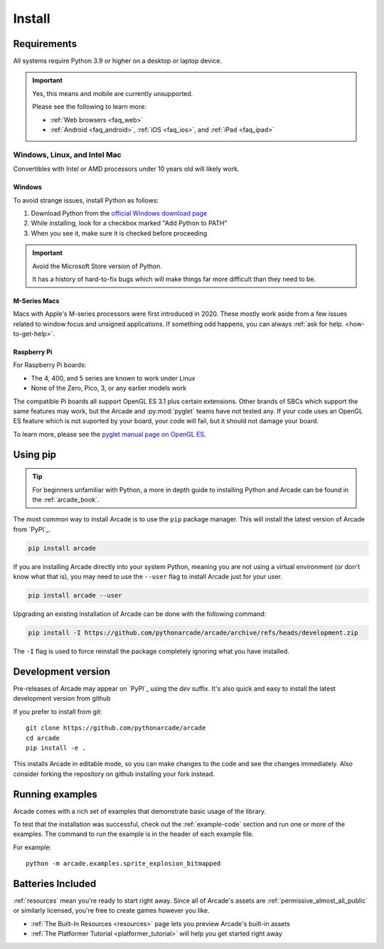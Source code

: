 
.. .. include:: /links.rst

.. _install:

Install
=======

.. _install_requirements:

Requirements
------------

All systems require Python 3.9 or higher on a desktop or laptop device.

.. important:: Yes, this means and mobile are currently unsupported.

               Please see the following to learn more:

               * :ref:`Web browsers <faq_web>`
               * :ref:`Android <faq_android>`, :ref:`iOS <faq_ios>`, and :ref:`iPad <faq_ipad>`


Windows, Linux, and Intel Mac
^^^^^^^^^^^^^^^^^^^^^^^^^^^^^

Convertibles with Intel or AMD processors under 10 years old will likely work.

Windows
"""""""

To avoid strange issues, install Python as follows:

#. Download Python from the `official Windows download page <https://www.python.org/downloads/windows/>`_
#. While installing, look for a checkbox marked "Add Python to PATH"
#. When you see it, make sure it is checked before proceeding

.. important:: Avoid the Microsoft Store version of Python.

               It has a history of hard-to-fix bugs which will make things
               far more difficult than they need to be.

.. _requirements_mac_mseries:

M-Series Macs
"""""""""""""
Macs with Apple's M-series processors were first introduced in 2020. These mostly work aside from
a few issues related to window focus and unsigned applications. If something odd happens, you
can always :ref:`ask for help. <how-to-get-help>`.

.. _requirements_raspi:

Raspberry Pi
""""""""""""
For Raspberry Pi boards:

* The 4, 400, and 5 series are known to work under Linux
* None of the Zero, Pico, 3, or any earlier models work

The compatible Pi boards all support OpenGL ES 3.1 plus certain extensions. Other brands
of SBCs which support the same features may work, but the Arcade and :py:mod:`pyglet` teams
have not tested any. If your code uses an OpenGL ES feature which is not suported by your board,
your code will fail, but it should not damage your board.

To learn more, please see the `pyglet manual page on OpenGL ES <pyglet-opengles>`_.

.. pending: post-3.0 cleanup # Faster and more reliable than getting the external ref syntax to work
.. _pyglet-opengles: https://pyglet.readthedocs.io/en/development/programming_guide/opengles.html

Using pip
---------

.. Tip::

    For beginners unfamiliar with Python, a more in depth guide to
    installing Python and Arcade can be found in the :ref:`arcade_book`.

The most common way to install Arcade is to use the ``pip`` package manager.
This will install the latest version of Arcade from `PyPI`_.

.. code-block:: bash

    pip install arcade

If you are installing Arcade directly into your system Python, meaning
you are not using a virtual environment (or don't know what that is),
you may need to use the ``--user`` flag to install Arcade just for your user.

.. code-block:: bash

    pip install arcade --user

Upgrading an existing installation of Arcade can be done with the following command:

.. code-block:: bash

    pip install -I https://github.com/pythonarcade/arcade/archive/refs/heads/development.zip

The ``-I`` flag is used to force reinstall the package completely ignoring what you have installed.

Development version
-------------------

Pre-releases of Arcade may appear on `PyPI`_ using the `dev` suffix.
It's also quick and easy to install the latest development version from github

If you prefer to install from git::

    git clone https://github.com/pythonarcade/arcade
    cd arcade
    pip install -e .

This installs Arcade in editable mode, so you can make changes to the code and see the changes immediately.
Also consider forking the repository on github installing your fork instead.

Running examples
----------------

Arcade comes with a rich set of examples that demonstrate basic usage of the library.

To test that the installation was successful, check out the :ref:`example-code`
section and run one or more of the examples. The command to run the example is
in the header of each example file.

For example::

    python -m arcade.examples.sprite_explosion_bitmapped


Batteries Included
------------------

:ref:`resources` mean you're ready to start right away. Since all of Arcade's assets are
:ref:`permissive_almost_all_public` or similarly licensed, you're free to create games
however you like.

* :ref:`The Built-In Resources <resources>` page lets you preview Arcade's built-in assets
* :ref:`The Platformer Tutorial <platformer_tutorial>` will help you get started right away
